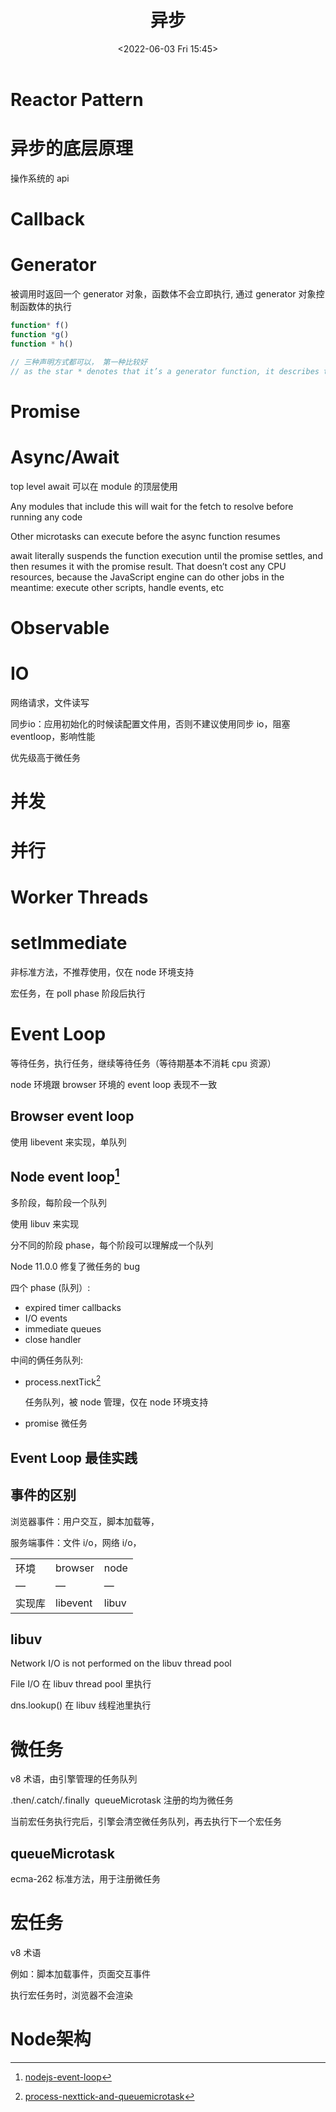 #+TITLE: 异步
#+DATE:<2022-06-03 Fri 15:45>
#+FILETAGS: @js

* Reactor Pattern

* 异步的底层原理

操作系统的 api

* Callback

* Generator

被调用时返回一个 generator 对象，函数体不会立即执行, 通过 generator 对象控制函数体的执行

#+begin_src js
function* f()
function *g()
function * h()

// 三种声明方式都可以， 第一种比较好
// as the star * denotes that it’s a generator function, it describes the kind, not the name, so it should stick with the function keyword
#+end_src

* Promise

* Async/Await

top level await 可以在 module 的顶层使用

Any modules that include this will wait for the fetch to resolve before running any code

Other microtasks can execute before the async function resumes

await literally suspends the function execution until the promise settles, and then resumes it with the promise result. That doesn’t cost any CPU resources, because the JavaScript engine can do other jobs in the meantime: execute other scripts, handle events, etc

* Observable

* IO

网络请求，文件读写

同步io：应用初始化的时候读配置文件用，否则不建议使用同步 io，阻塞 eventloop，影响性能


优先级高于微任务
* 并发
* 并行
* Worker Threads

* setImmediate

非标准方法，不推荐使用，仅在 node 环境支持

宏任务，在 poll phase 阶段后执行

* Event Loop

等待任务，执行任务，继续等待任务（等待期基本不消耗 cpu 资源）

node 环境跟 browser 环境的 event loop 表现不一致

** Browser event loop

使用 libevent 来实现，单队列

[[file:eventloop.svg]]

** Node event loop[fn:2]
多阶段，每阶段一个队列

使用 libuv 来实现

分不同的阶段 phase，每个阶段可以理解成一个队列

Node 11.0.0 修复了微任务的 bug

四个 phase (队列）:
- expired timer callbacks
- I/O events
- immediate queues
- close handler

中间的俩任务队列:
- process.nextTick[fn:1]

  任务队列，被 node 管理，仅在 node 环境支持

- promise 微任务

[[file:eventloop-node.png]]


** Event Loop 最佳实践


** 事件的区别

浏览器事件：用户交互，脚本加载等，

服务端事件：文件 i/o，网络 i/o，

| 环境 | browser | node |
| --- | --- | --- |
| 实现库 | libevent | libuv |


** libuv

Network I/O is not performed on the libuv thread pool

File I/O 在 libuv thread pool 里执行

dns.lookup() 在 libuv 线程池里执行

[[file:libuv.png]]


* 微任务

v8 术语，由引擎管理的任务队列

.then/.catch/.finally  queueMicrotask 注册的均为微任务

当前宏任务执行完后，引擎会清空微任务队列，再去执行下一个宏任务



** queueMicrotask

ecma-262 标准方法，用于注册微任务


* 宏任务

v8 术语

例如：脚本加载事件，页面交互事件

执行宏任务时，浏览器不会渲染

* Node架构

[[file:node-arch.png]]


[fn:1] [[https://stackoverflow.com/questions/55467033/difference-between-process-nexttick-and-queuemicrotask][process-nexttick-and-queuemicrotask]]
[fn:2] [[https://blog.insiderattack.net/event-loop-and-the-big-picture-nodejs-event-loop-part-1-1cb67a182810][nodejs-event-loop]]
